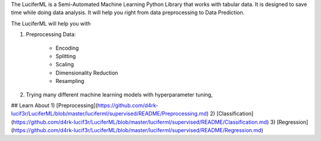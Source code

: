 The LuciferML is a Semi-Automated Machine Learning Python Library that works with tabular data. It is designed to save time while doing data analysis. It will help you right from data preprocessing to Data Prediction.

The LuciferML will help you with

1) Preprocessing Data:

      - Encoding
      - Splitting
      - Scaling
      - Dimensionality Reduction
      - Resampling
  
2) Trying many different machine learning models with hyperparameter tuning,

## Learn About
1) [Preprocessing](https://github.com/d4rk-lucif3r/LuciferML/blob/master/luciferml/supervised/README/Preprocessing.md)
2) [Classification](https://github.com/d4rk-lucif3r/LuciferML/blob/master/luciferml/supervised/README/Classification.md)
3) [Regression](https://github.com/d4rk-lucif3r/LuciferML/blob/master/luciferml/supervised/README/Regression.md)
